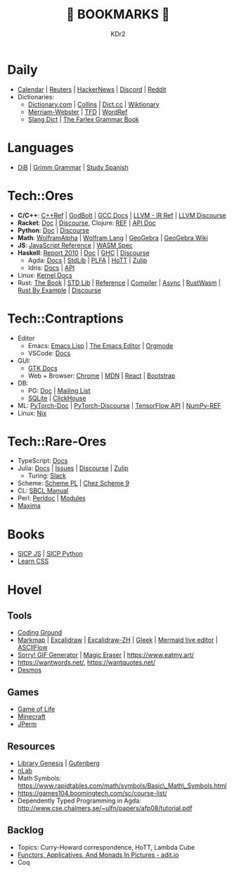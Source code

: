 # -*- mode: org; mode: auto-fill; -*-
#+TITLE: 💙 BOOKMARKS 💙
#+AUTHOR: KDr2

#+OPTIONS: num:nil
#+BEGIN: inc-file :file "common.inc.org"
#+END:
#+CALL: dynamic-header() :results raw
#+CALL: meta-keywords(kws='("KDr2" "Bookmarks")) :results raw

* Daily
- [[https://calendar.google.com/][Calendar]] | [[https://www.reuters.com/][Reuters]] | [[https://news.ycombinator.com/][HackerNews]] | [[https://discord.com/app][Discord]] | [[https://www.reddit.com/][Reddit]]
- Dictionaries:
  - [[https://www.dictionary.com/][Dictionary.com]] | [[https://www.collinsdictionary.com/][Collins]] | [[https://www.dict.cc/][Dict.cc]] | [[https://en.wiktionary.org/][Wiktionary]]
  - [[https://www.merriam-webster.com/][Merriam-Webster]] | [[https://www.thefreedictionary.com/][TFD]] | [[https://www.wordreference.com/][WordRef]]
  - [[https://greensdictofslang.com/][Slang Dict]] | [[https://www.thefreedictionary.com/The-Farlex-Grammar-Book.htm][The Farlex Grammar Book]]
* Languages
- [[https://coerll.utexas.edu/dib/][DiB]] | [[https://coerll.utexas.edu/gg/][Grimm Grammar]] | [[https://studyspanish.com/][Study Spanish]]
* Tech::Ores
- *C/C++*:
  [[https://en.cppreference.com/w/][C++Ref]] |
  [[https://godbolt.org/][GodBolt]] | [[https://gcc.gnu.org/onlinedocs/][GCC Docs]] |
  [[https://llvm.org/docs/LangRef.html][LLVM - IR Ref]] | [[https://llvm.discourse.group/][LLVM Discourse]]
- *Racket*: [[https://docs.racket-lang.org/][Doc]] | [[https://racket.discourse.group/][Discourse]], Clojure: [[https://clojure.org/reference/documentation][REF]] | [[https://clojure.github.io/clojure/index.html][API Doc]]
- *Python*: [[https://docs.python.org/3/][Doc]] | [[https://discuss.python.org/][Discourse]]
- *Math*: [[https://www.wolframalpha.com/][WolframAlpha]] | [[https://reference.wolfram.com/language/][Wolfram Lang]] | [[https://www.geogebra.org/][GeoGebra]] | [[https://wiki.geogebra.org/][GeoGebra Wiki]]
- *JS*: [[https://developer.mozilla.org/en-US/docs/Web/JavaScript/Reference][JavaScript Reference]] | [[https://webassembly.org/specs/][WASM Spec]]
- *Haskell*:
  [[https://www.haskell.org/onlinereport/haskell2010/][Report 2010]] | [[https://www.haskell.org/documentation/][Doc]] | [[https://downloads.haskell.org/~ghc/9.0.1/docs/html/users_guide/index.html][GHC]] | [[https://discourse.haskell.org/][Discourse]]
  - Agda: [[https://agda.readthedocs.io/][Docs]] | [[https://agda.github.io/agda-stdlib/][StdLib]] | [[https://plfa.github.io/][PLFA]] | [[https://homotopytypetheory.org/][HoTT]] | [[https://agda.zulipchat.com/][Zulip]]
  - Idris: [[https://idris2.readthedocs.io/en/latest/][Docs]] | [[https://www.idris-lang.org/docs/idris2/current/][API]]
- Linux: [[https://docs.kernel.org/][Kernel Docs]]
- Rust:
  [[https://doc.rust-lang.org/book/][The Book]] | [[https://doc.rust-lang.org/std/index.html][STD Lib]] | [[https://doc.rust-lang.org/reference/introduction.html][Reference]] | [[https://rustc-dev-guide.rust-lang.org/][Compiler]] |
  [[https://rust-lang.github.io/async-book][Async]] | [[https://rustwasm.github.io/docs/book/][RustWasm]] | [[https://doc.rust-lang.org/rust-by-example/index.html][Rust By Example]] | [[https://users.rust-lang.org/][Discourse]]
* Tech::Contraptions
- Editor
  - Emacs: [[https://www.gnu.org/software/emacs/manual/html_node/elisp/][Emacs Lisp]] | [[https://www.gnu.org/software/emacs/manual/html_node/emacs/index.html][The Emacs Editor]] | [[https://orgmode.org/manual/index.html][Orgmode]]
  - VSCode: [[https://code.visualstudio.com/docs][Docs]]
- GUI:
  - [[https://www.gtk.org/docs/][GTK Docs]]
  - Web + Browser: [[https://developer.chrome.com/][Chrome]] | [[https://developer.mozilla.org/en-US/][MDN]] | [[https://reactjs.org/docs/getting-started.html][React]] | [[https://getbootstrap.com/docs][Bootstrap]]
- DB:
  - PG: [[https://www.postgresql.org/docs/current/index.html][Doc]] | [[https://www.postgresql.org/list/group/1/][Mailing List]]
  - [[https://www.sqlite.org/docs.html][SQLite]] | [[https://clickhouse.tech/docs/en/][ClickHouse]]
- ML: [[https://pytorch.org/docs/stable/index.html][PyTorch-Doc]] | [[https://discuss.pytorch.org/][PyTorch-Discourse]] | [[https://www.tensorflow.org/api_docs][TensorFlow API]] | [[https://numpy.org/doc/stable/reference/index.html][NumPy-REF]]
- Linux: [[https://nixos.org/manual/nix/stable/][Nix]]
* Tech::Rare-Ores
- TypeScript: [[https://www.typescriptlang.org/docs/][Docs]]
- Julia: [[https://docs.julialang.org/][Docs]] | [[https://github.com/JuliaLang/julia/issues][Issues]] | [[https://discourse.julialang.org/][Discourse]] | [[https://julialang.zulipchat.com/][Zulip]]
  - Turing: [[https://turingjl.slack.com/][Slack]]
- Scheme: [[https://www.scheme.com/tspl4/][Scheme PL]] | [[http://cisco.github.io/ChezScheme/csug9.5/csug.html][Chez Scheme 9]]
- CL: [[http://sbcl.org/manual/index.html][SBCL Manual]]
- Perl: [[https://perldoc.perl.org/perl][Perldoc]] | [[https://perldoc.perl.org/modules][Modules]]
- [[https://maxima.sourceforge.io/docs/manual/maxima_toc.html][Maxima]]
* Books
- [[https://wizardforcel.gitbooks.io/sicp-in-python/content/][SICP JS]] | [[https://wizardforcel.gitbooks.io/sicp-in-python/content/][SICP Python]]
- [[https://web.dev/learn/css/][Learn CSS]]
* Hovel
** Tools
- [[https://www.tutorialspoint.com/codingground.htm][Coding Ground]]
- [[https://markmap.js.org/][Markmap]] | [[https://excalidraw.com/][Excalidraw]] | [[https://draw.moyu.io/][Excalidraw-ZH]] | [[https://www.gleek.io/][Gleek]] | [[https://mermaid-js.github.io/mermaid-live-editor/][Mermaid live editor]] | [[https://asciiflow.com/][ASCIIFlow]]
- [[https://sorry.xuty.tk/][Sorry! GIF Generator]] | [[https://www.magiceraser.io/][Magic Eraser]] | https://www.eatmy.art/
- https://wantwords.net/, https://wantquotes.net/
- [[https://www.desmos.com/][Desmos]]
** Games
- [[https://playgameoflife.com/][Game of Life]]
- [[https://minecraft.fandom.com/wiki/Minecraft_Wiki][Minecraft]]
- [[https://jperm.net/][JPerm]]
** Resources
- [[http://gen.lib.rus.ec/][Library Genesis]] | [[https://www.gutenberg.org/][Gutenberg]]
- [[https://ncatlab.org/nlab/show/HomePage][nLab]]
- Math Symbols:
  https://www.rapidtables.com/math/symbols/Basic\_Math\_Symbols.html
- https://games104.boomingtech.com/sc/course-list/
- Dependently Typed Programming in Agda:
  http://www.cse.chalmers.se/~ulfn/papers/afp08/tutorial.pdf
** Backlog
- Topics: Curry-Howard correspondence, HoTT, Lambda Cube
- [[https://adit.io/posts/2013-04-17-functors,_applicatives,_and_monads_in_pictures.html][Functors, Applicatives, And Monads In Pictures - adit.io]]
- Coq
